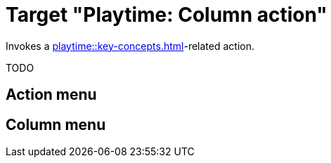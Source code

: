 = Target "Playtime: Column action"

Invokes a xref:playtime::key-concepts.adoc#column[]-related action.

TODO

== Action menu

== Column menu

